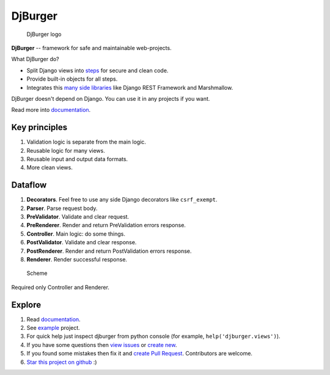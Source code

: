 DjBurger
========

.. figure:: wiki/source/imgs/logo.png
   :alt: DjBurger logo

   DjBurger logo

|Build Status| |Documentation| |PyPI version| |Status| |Code size|
|License|

**DjBurger** -- framework for safe and maintainable web-projects.

What DjBurger do?

-  Split Django views into
   `steps <https://djburger.readthedocs.io/en/latest/philosophy.html#dataflow>`__
   for secure and clean code.
-  Provide built-in objects for all steps.
-  Integrates this `many side
   libraries <https://djburger.readthedocs.io/en/latest/external.html>`__
   like Django REST Framework and Marshmallow.

DjBurger doesn't depend on Django. You can use it in any projects if you
want.

Read more into
`documentation <https://djburger.readthedocs.io/en/latest/>`__.

Key principles
--------------

1. Validation logic is separate from the main logic.
2. Reusable logic for many views.
3. Reusable input and output data formats.
4. More clean views.

Dataflow
--------

1. **Decorators**. Feel free to use any side Django decorators like
   ``csrf_exempt``.
2. **Parser**. Parse request body.
3. **PreValidator**. Validate and clear request.
4. **PreRenderer**. Render and return PreValidation errors response.
5. **Controller**. Main logic: do some things.
6. **PostValidator**. Validate and clear response.
7. **PostRenderer**. Render and return PostValidation errors response.
8. **Renderer**. Render successful response.

.. figure:: wiki/source/imgs/scheme.png
   :alt: Scheme

   Scheme

Required only Controller and Renderer.

Explore
-------

1. Read `documentation <https://djburger.readthedocs.io/en/latest/>`__.
2. See `example <example/>`__ project.
3. For quick help just inspect djburger from python console (for
   example, ``help('djburger.views')``).
4. If you have some questions then `view
   issues <https://github.com/orsinium/djburger/issues>`__ or `create
   new <https://github.com/orsinium/djburger/issues/new>`__.
5. If you found some mistakes then fix it and `create Pull
   Request <https://github.com/orsinium/djburger/compare>`__.
   Contributors are welcome.
6. `Star this project on
   github <https://github.com/orsinium/djburger>`__ :)

.. |Build Status| image:: https://travis-ci.org/orsinium/djburger.svg?branch=master
   :target: https://travis-ci.org/orsinium/djburger
.. |Documentation| image:: https://readthedocs.org/projects/djburger/badge/
   :target: https://djburger.readthedocs.io/en/latest/
.. |PyPI version| image:: https://img.shields.io/pypi/v/djburger.svg
   :target: https://pypi.python.org/pypi/djburger
.. |Status| image:: https://img.shields.io/pypi/status/djburger.svg
   :target: https://pypi.python.org/pypi/djburger
.. |Code size| image:: https://img.shields.io/github/languages/code-size/orsinium/djburger.svg
   :target: https://github.com/orsinium/djburger
.. |License| image:: https://img.shields.io/pypi/l/djburger.svg
   :target: LICENSE

